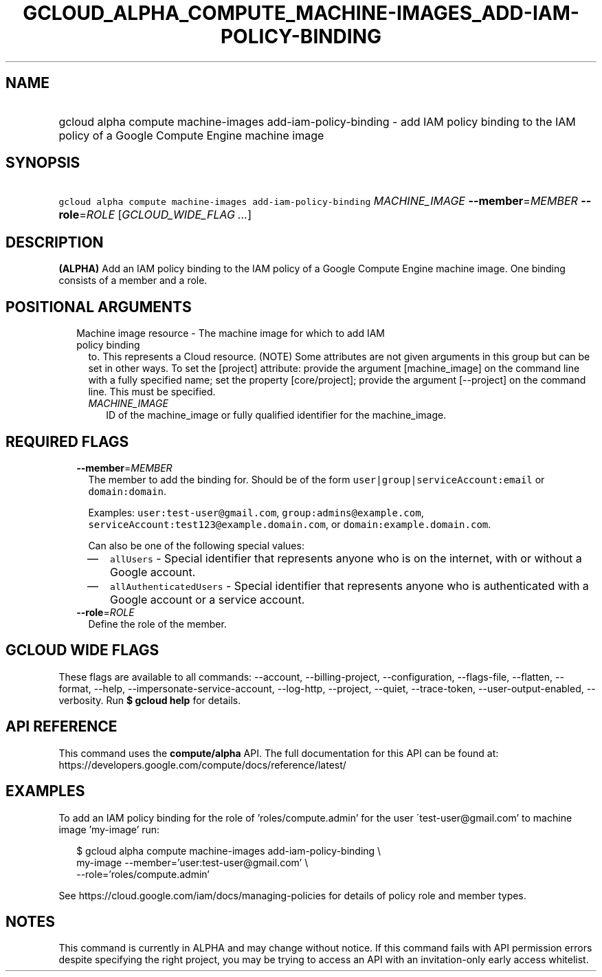 
.TH "GCLOUD_ALPHA_COMPUTE_MACHINE\-IMAGES_ADD\-IAM\-POLICY\-BINDING" 1



.SH "NAME"
.HP
gcloud alpha compute machine\-images add\-iam\-policy\-binding \- add IAM policy binding to the IAM policy of a Google Compute Engine machine image



.SH "SYNOPSIS"
.HP
\f5gcloud alpha compute machine\-images add\-iam\-policy\-binding\fR \fIMACHINE_IMAGE\fR \fB\-\-member\fR=\fIMEMBER\fR \fB\-\-role\fR=\fIROLE\fR [\fIGCLOUD_WIDE_FLAG\ ...\fR]



.SH "DESCRIPTION"

\fB(ALPHA)\fR Add an IAM policy binding to the IAM policy of a Google Compute
Engine machine image. One binding consists of a member and a role.



.SH "POSITIONAL ARGUMENTS"

.RS 2m
.TP 2m

Machine image resource \- The machine image for which to add IAM policy binding
to. This represents a Cloud resource. (NOTE) Some attributes are not given
arguments in this group but can be set in other ways. To set the [project]
attribute: provide the argument [machine_image] on the command line with a fully
specified name; set the property [core/project]; provide the argument
[\-\-project] on the command line. This must be specified.

.RS 2m
.TP 2m
\fIMACHINE_IMAGE\fR
ID of the machine_image or fully qualified identifier for the machine_image.


.RE
.RE
.sp

.SH "REQUIRED FLAGS"

.RS 2m
.TP 2m
\fB\-\-member\fR=\fIMEMBER\fR
The member to add the binding for. Should be of the form
\f5user|group|serviceAccount:email\fR or \f5domain:domain\fR.

Examples: \f5user:test\-user@gmail.com\fR, \f5group:admins@example.com\fR,
\f5serviceAccount:test123@example.domain.com\fR, or
\f5domain:example.domain.com\fR.

Can also be one of the following special values:
.RS 2m
.IP "\(em" 2m
\f5allUsers\fR \- Special identifier that represents anyone who is on the
internet, with or without a Google account.
.IP "\(em" 2m
\f5allAuthenticatedUsers\fR \- Special identifier that represents anyone who is
authenticated with a Google account or a service account.
.RE
.RE
.sp

.RS 2m
.TP 2m
\fB\-\-role\fR=\fIROLE\fR
Define the role of the member.


.RE
.sp

.SH "GCLOUD WIDE FLAGS"

These flags are available to all commands: \-\-account, \-\-billing\-project,
\-\-configuration, \-\-flags\-file, \-\-flatten, \-\-format, \-\-help,
\-\-impersonate\-service\-account, \-\-log\-http, \-\-project, \-\-quiet,
\-\-trace\-token, \-\-user\-output\-enabled, \-\-verbosity. Run \fB$ gcloud
help\fR for details.



.SH "API REFERENCE"

This command uses the \fBcompute/alpha\fR API. The full documentation for this
API can be found at:
https://developers.google.com/compute/docs/reference/latest/



.SH "EXAMPLES"

To add an IAM policy binding for the role of 'roles/compute.admin' for the user
\'test\-user@gmail.com' to machine image 'my\-image' run:

.RS 2m
$ gcloud alpha compute machine\-images add\-iam\-policy\-binding \e
    my\-image \-\-member='user:test\-user@gmail.com' \e
    \-\-role='roles/compute.admin'
.RE

See https://cloud.google.com/iam/docs/managing\-policies for details of policy
role and member types.



.SH "NOTES"

This command is currently in ALPHA and may change without notice. If this
command fails with API permission errors despite specifying the right project,
you may be trying to access an API with an invitation\-only early access
whitelist.

